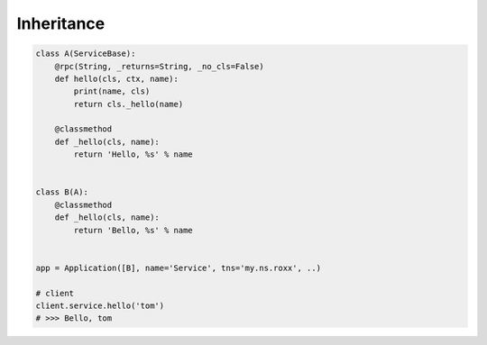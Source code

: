 ===========
Inheritance
===========



.. code:: python

    class A(ServiceBase):
        @rpc(String, _returns=String, _no_cls=False)
        def hello(cls, ctx, name):
            print(name, cls)
            return cls._hello(name)

        @classmethod
        def _hello(cls, name):
            return 'Hello, %s' % name


    class B(A):
        @classmethod
        def _hello(cls, name):
            return 'Bello, %s' % name


    app = Application([B], name='Service', tns='my.ns.roxx', ..)

    # client
    client.service.hello('tom')
    # >>> Bello, tom
